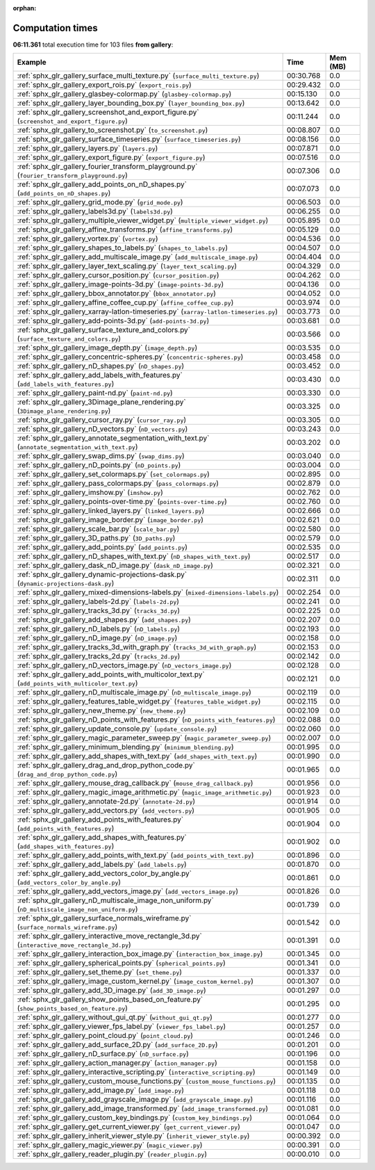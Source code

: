 
:orphan:

.. _sphx_glr_gallery_sg_execution_times:


Computation times
=================
**06:11.361** total execution time for 103 files **from gallery**:

.. container::

  .. raw:: html

    <style scoped>
    <link href="https://cdnjs.cloudflare.com/ajax/libs/twitter-bootstrap/5.3.0/css/bootstrap.min.css" rel="stylesheet" />
    <link href="https://cdn.datatables.net/1.13.6/css/dataTables.bootstrap5.min.css" rel="stylesheet" />
    </style>
    <script src="https://code.jquery.com/jquery-3.7.0.js"></script>
    <script src="https://cdn.datatables.net/1.13.6/js/jquery.dataTables.min.js"></script>
    <script src="https://cdn.datatables.net/1.13.6/js/dataTables.bootstrap5.min.js"></script>
    <script type="text/javascript" class="init">
    $(document).ready( function () {
        $('table.sg-datatable').DataTable({order: [[1, 'desc']]});
    } );
    </script>

  .. list-table::
   :header-rows: 1
   :class: table table-striped sg-datatable

   * - Example
     - Time
     - Mem (MB)
   * - :ref:`sphx_glr_gallery_surface_multi_texture.py` (``surface_multi_texture.py``)
     - 00:30.768
     - 0.0
   * - :ref:`sphx_glr_gallery_export_rois.py` (``export_rois.py``)
     - 00:29.432
     - 0.0
   * - :ref:`sphx_glr_gallery_glasbey-colormap.py` (``glasbey-colormap.py``)
     - 00:15.130
     - 0.0
   * - :ref:`sphx_glr_gallery_layer_bounding_box.py` (``layer_bounding_box.py``)
     - 00:13.642
     - 0.0
   * - :ref:`sphx_glr_gallery_screenshot_and_export_figure.py` (``screenshot_and_export_figure.py``)
     - 00:11.244
     - 0.0
   * - :ref:`sphx_glr_gallery_to_screenshot.py` (``to_screenshot.py``)
     - 00:08.807
     - 0.0
   * - :ref:`sphx_glr_gallery_surface_timeseries.py` (``surface_timeseries.py``)
     - 00:08.156
     - 0.0
   * - :ref:`sphx_glr_gallery_layers.py` (``layers.py``)
     - 00:07.871
     - 0.0
   * - :ref:`sphx_glr_gallery_export_figure.py` (``export_figure.py``)
     - 00:07.516
     - 0.0
   * - :ref:`sphx_glr_gallery_fourier_transform_playground.py` (``fourier_transform_playground.py``)
     - 00:07.306
     - 0.0
   * - :ref:`sphx_glr_gallery_add_points_on_nD_shapes.py` (``add_points_on_nD_shapes.py``)
     - 00:07.073
     - 0.0
   * - :ref:`sphx_glr_gallery_grid_mode.py` (``grid_mode.py``)
     - 00:06.503
     - 0.0
   * - :ref:`sphx_glr_gallery_labels3d.py` (``labels3d.py``)
     - 00:06.255
     - 0.0
   * - :ref:`sphx_glr_gallery_multiple_viewer_widget.py` (``multiple_viewer_widget.py``)
     - 00:05.895
     - 0.0
   * - :ref:`sphx_glr_gallery_affine_transforms.py` (``affine_transforms.py``)
     - 00:05.129
     - 0.0
   * - :ref:`sphx_glr_gallery_vortex.py` (``vortex.py``)
     - 00:04.536
     - 0.0
   * - :ref:`sphx_glr_gallery_shapes_to_labels.py` (``shapes_to_labels.py``)
     - 00:04.507
     - 0.0
   * - :ref:`sphx_glr_gallery_add_multiscale_image.py` (``add_multiscale_image.py``)
     - 00:04.404
     - 0.0
   * - :ref:`sphx_glr_gallery_layer_text_scaling.py` (``layer_text_scaling.py``)
     - 00:04.329
     - 0.0
   * - :ref:`sphx_glr_gallery_cursor_position.py` (``cursor_position.py``)
     - 00:04.262
     - 0.0
   * - :ref:`sphx_glr_gallery_image-points-3d.py` (``image-points-3d.py``)
     - 00:04.136
     - 0.0
   * - :ref:`sphx_glr_gallery_bbox_annotator.py` (``bbox_annotator.py``)
     - 00:04.052
     - 0.0
   * - :ref:`sphx_glr_gallery_affine_coffee_cup.py` (``affine_coffee_cup.py``)
     - 00:03.974
     - 0.0
   * - :ref:`sphx_glr_gallery_xarray-latlon-timeseries.py` (``xarray-latlon-timeseries.py``)
     - 00:03.773
     - 0.0
   * - :ref:`sphx_glr_gallery_add-points-3d.py` (``add-points-3d.py``)
     - 00:03.681
     - 0.0
   * - :ref:`sphx_glr_gallery_surface_texture_and_colors.py` (``surface_texture_and_colors.py``)
     - 00:03.566
     - 0.0
   * - :ref:`sphx_glr_gallery_image_depth.py` (``image_depth.py``)
     - 00:03.535
     - 0.0
   * - :ref:`sphx_glr_gallery_concentric-spheres.py` (``concentric-spheres.py``)
     - 00:03.458
     - 0.0
   * - :ref:`sphx_glr_gallery_nD_shapes.py` (``nD_shapes.py``)
     - 00:03.452
     - 0.0
   * - :ref:`sphx_glr_gallery_add_labels_with_features.py` (``add_labels_with_features.py``)
     - 00:03.430
     - 0.0
   * - :ref:`sphx_glr_gallery_paint-nd.py` (``paint-nd.py``)
     - 00:03.330
     - 0.0
   * - :ref:`sphx_glr_gallery_3Dimage_plane_rendering.py` (``3Dimage_plane_rendering.py``)
     - 00:03.325
     - 0.0
   * - :ref:`sphx_glr_gallery_cursor_ray.py` (``cursor_ray.py``)
     - 00:03.305
     - 0.0
   * - :ref:`sphx_glr_gallery_nD_vectors.py` (``nD_vectors.py``)
     - 00:03.243
     - 0.0
   * - :ref:`sphx_glr_gallery_annotate_segmentation_with_text.py` (``annotate_segmentation_with_text.py``)
     - 00:03.202
     - 0.0
   * - :ref:`sphx_glr_gallery_swap_dims.py` (``swap_dims.py``)
     - 00:03.040
     - 0.0
   * - :ref:`sphx_glr_gallery_nD_points.py` (``nD_points.py``)
     - 00:03.004
     - 0.0
   * - :ref:`sphx_glr_gallery_set_colormaps.py` (``set_colormaps.py``)
     - 00:02.895
     - 0.0
   * - :ref:`sphx_glr_gallery_pass_colormaps.py` (``pass_colormaps.py``)
     - 00:02.879
     - 0.0
   * - :ref:`sphx_glr_gallery_imshow.py` (``imshow.py``)
     - 00:02.762
     - 0.0
   * - :ref:`sphx_glr_gallery_points-over-time.py` (``points-over-time.py``)
     - 00:02.760
     - 0.0
   * - :ref:`sphx_glr_gallery_linked_layers.py` (``linked_layers.py``)
     - 00:02.666
     - 0.0
   * - :ref:`sphx_glr_gallery_image_border.py` (``image_border.py``)
     - 00:02.621
     - 0.0
   * - :ref:`sphx_glr_gallery_scale_bar.py` (``scale_bar.py``)
     - 00:02.580
     - 0.0
   * - :ref:`sphx_glr_gallery_3D_paths.py` (``3D_paths.py``)
     - 00:02.579
     - 0.0
   * - :ref:`sphx_glr_gallery_add_points.py` (``add_points.py``)
     - 00:02.535
     - 0.0
   * - :ref:`sphx_glr_gallery_nD_shapes_with_text.py` (``nD_shapes_with_text.py``)
     - 00:02.517
     - 0.0
   * - :ref:`sphx_glr_gallery_dask_nD_image.py` (``dask_nD_image.py``)
     - 00:02.321
     - 0.0
   * - :ref:`sphx_glr_gallery_dynamic-projections-dask.py` (``dynamic-projections-dask.py``)
     - 00:02.311
     - 0.0
   * - :ref:`sphx_glr_gallery_mixed-dimensions-labels.py` (``mixed-dimensions-labels.py``)
     - 00:02.254
     - 0.0
   * - :ref:`sphx_glr_gallery_labels-2d.py` (``labels-2d.py``)
     - 00:02.241
     - 0.0
   * - :ref:`sphx_glr_gallery_tracks_3d.py` (``tracks_3d.py``)
     - 00:02.225
     - 0.0
   * - :ref:`sphx_glr_gallery_add_shapes.py` (``add_shapes.py``)
     - 00:02.207
     - 0.0
   * - :ref:`sphx_glr_gallery_nD_labels.py` (``nD_labels.py``)
     - 00:02.193
     - 0.0
   * - :ref:`sphx_glr_gallery_nD_image.py` (``nD_image.py``)
     - 00:02.158
     - 0.0
   * - :ref:`sphx_glr_gallery_tracks_3d_with_graph.py` (``tracks_3d_with_graph.py``)
     - 00:02.153
     - 0.0
   * - :ref:`sphx_glr_gallery_tracks_2d.py` (``tracks_2d.py``)
     - 00:02.142
     - 0.0
   * - :ref:`sphx_glr_gallery_nD_vectors_image.py` (``nD_vectors_image.py``)
     - 00:02.128
     - 0.0
   * - :ref:`sphx_glr_gallery_add_points_with_multicolor_text.py` (``add_points_with_multicolor_text.py``)
     - 00:02.121
     - 0.0
   * - :ref:`sphx_glr_gallery_nD_multiscale_image.py` (``nD_multiscale_image.py``)
     - 00:02.119
     - 0.0
   * - :ref:`sphx_glr_gallery_features_table_widget.py` (``features_table_widget.py``)
     - 00:02.115
     - 0.0
   * - :ref:`sphx_glr_gallery_new_theme.py` (``new_theme.py``)
     - 00:02.109
     - 0.0
   * - :ref:`sphx_glr_gallery_nD_points_with_features.py` (``nD_points_with_features.py``)
     - 00:02.088
     - 0.0
   * - :ref:`sphx_glr_gallery_update_console.py` (``update_console.py``)
     - 00:02.060
     - 0.0
   * - :ref:`sphx_glr_gallery_magic_parameter_sweep.py` (``magic_parameter_sweep.py``)
     - 00:02.007
     - 0.0
   * - :ref:`sphx_glr_gallery_minimum_blending.py` (``minimum_blending.py``)
     - 00:01.995
     - 0.0
   * - :ref:`sphx_glr_gallery_add_shapes_with_text.py` (``add_shapes_with_text.py``)
     - 00:01.990
     - 0.0
   * - :ref:`sphx_glr_gallery_drag_and_drop_python_code.py` (``drag_and_drop_python_code.py``)
     - 00:01.965
     - 0.0
   * - :ref:`sphx_glr_gallery_mouse_drag_callback.py` (``mouse_drag_callback.py``)
     - 00:01.956
     - 0.0
   * - :ref:`sphx_glr_gallery_magic_image_arithmetic.py` (``magic_image_arithmetic.py``)
     - 00:01.923
     - 0.0
   * - :ref:`sphx_glr_gallery_annotate-2d.py` (``annotate-2d.py``)
     - 00:01.914
     - 0.0
   * - :ref:`sphx_glr_gallery_add_vectors.py` (``add_vectors.py``)
     - 00:01.905
     - 0.0
   * - :ref:`sphx_glr_gallery_add_points_with_features.py` (``add_points_with_features.py``)
     - 00:01.904
     - 0.0
   * - :ref:`sphx_glr_gallery_add_shapes_with_features.py` (``add_shapes_with_features.py``)
     - 00:01.902
     - 0.0
   * - :ref:`sphx_glr_gallery_add_points_with_text.py` (``add_points_with_text.py``)
     - 00:01.896
     - 0.0
   * - :ref:`sphx_glr_gallery_add_labels.py` (``add_labels.py``)
     - 00:01.870
     - 0.0
   * - :ref:`sphx_glr_gallery_add_vectors_color_by_angle.py` (``add_vectors_color_by_angle.py``)
     - 00:01.861
     - 0.0
   * - :ref:`sphx_glr_gallery_add_vectors_image.py` (``add_vectors_image.py``)
     - 00:01.826
     - 0.0
   * - :ref:`sphx_glr_gallery_nD_multiscale_image_non_uniform.py` (``nD_multiscale_image_non_uniform.py``)
     - 00:01.739
     - 0.0
   * - :ref:`sphx_glr_gallery_surface_normals_wireframe.py` (``surface_normals_wireframe.py``)
     - 00:01.542
     - 0.0
   * - :ref:`sphx_glr_gallery_interactive_move_rectangle_3d.py` (``interactive_move_rectangle_3d.py``)
     - 00:01.391
     - 0.0
   * - :ref:`sphx_glr_gallery_interaction_box_image.py` (``interaction_box_image.py``)
     - 00:01.345
     - 0.0
   * - :ref:`sphx_glr_gallery_spherical_points.py` (``spherical_points.py``)
     - 00:01.341
     - 0.0
   * - :ref:`sphx_glr_gallery_set_theme.py` (``set_theme.py``)
     - 00:01.337
     - 0.0
   * - :ref:`sphx_glr_gallery_image_custom_kernel.py` (``image_custom_kernel.py``)
     - 00:01.307
     - 0.0
   * - :ref:`sphx_glr_gallery_add_3D_image.py` (``add_3D_image.py``)
     - 00:01.297
     - 0.0
   * - :ref:`sphx_glr_gallery_show_points_based_on_feature.py` (``show_points_based_on_feature.py``)
     - 00:01.295
     - 0.0
   * - :ref:`sphx_glr_gallery_without_gui_qt.py` (``without_gui_qt.py``)
     - 00:01.277
     - 0.0
   * - :ref:`sphx_glr_gallery_viewer_fps_label.py` (``viewer_fps_label.py``)
     - 00:01.257
     - 0.0
   * - :ref:`sphx_glr_gallery_point_cloud.py` (``point_cloud.py``)
     - 00:01.246
     - 0.0
   * - :ref:`sphx_glr_gallery_add_surface_2D.py` (``add_surface_2D.py``)
     - 00:01.201
     - 0.0
   * - :ref:`sphx_glr_gallery_nD_surface.py` (``nD_surface.py``)
     - 00:01.196
     - 0.0
   * - :ref:`sphx_glr_gallery_action_manager.py` (``action_manager.py``)
     - 00:01.158
     - 0.0
   * - :ref:`sphx_glr_gallery_interactive_scripting.py` (``interactive_scripting.py``)
     - 00:01.149
     - 0.0
   * - :ref:`sphx_glr_gallery_custom_mouse_functions.py` (``custom_mouse_functions.py``)
     - 00:01.135
     - 0.0
   * - :ref:`sphx_glr_gallery_add_image.py` (``add_image.py``)
     - 00:01.118
     - 0.0
   * - :ref:`sphx_glr_gallery_add_grayscale_image.py` (``add_grayscale_image.py``)
     - 00:01.116
     - 0.0
   * - :ref:`sphx_glr_gallery_add_image_transformed.py` (``add_image_transformed.py``)
     - 00:01.081
     - 0.0
   * - :ref:`sphx_glr_gallery_custom_key_bindings.py` (``custom_key_bindings.py``)
     - 00:01.064
     - 0.0
   * - :ref:`sphx_glr_gallery_get_current_viewer.py` (``get_current_viewer.py``)
     - 00:01.047
     - 0.0
   * - :ref:`sphx_glr_gallery_inherit_viewer_style.py` (``inherit_viewer_style.py``)
     - 00:00.392
     - 0.0
   * - :ref:`sphx_glr_gallery_magic_viewer.py` (``magic_viewer.py``)
     - 00:00.391
     - 0.0
   * - :ref:`sphx_glr_gallery_reader_plugin.py` (``reader_plugin.py``)
     - 00:00.010
     - 0.0
